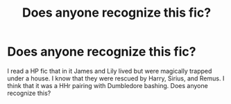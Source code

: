 #+TITLE: Does anyone recognize this fic?

* Does anyone recognize this fic?
:PROPERTIES:
:Author: Lexi0Black
:Score: 5
:DateUnix: 1540178381.0
:DateShort: 2018-Oct-22
:FlairText: Fic Search
:END:
I read a HP fic that in it James and Lily lived but were magically trapped under a house. I know that they were rescued by Harry, Sirius, and Remus. I think that it was a HHr pairing with Dumbledore bashing. Does anyone recognize this?

